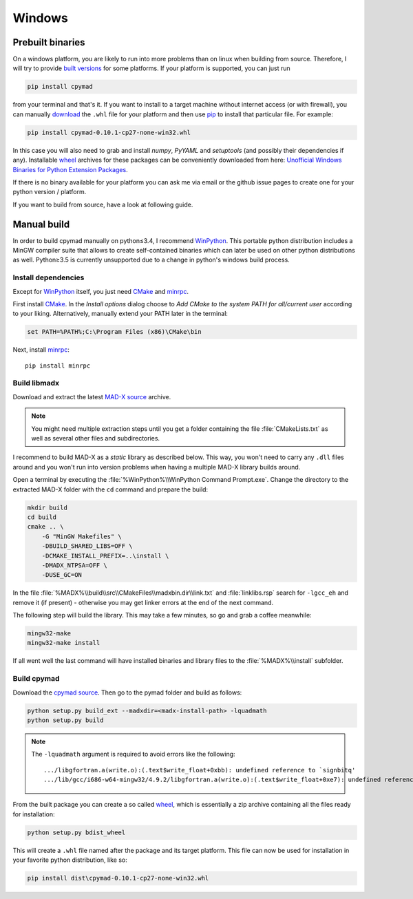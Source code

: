 Windows
-------

Prebuilt binaries
=================

On a windows platform, you are likely to run into more problems than on
linux when building from source. Therefore, I will try to provide `built
versions`_ for some platforms. If your platform is supported, you can just
run

.. code-block:: bat

    pip install cpymad

from your terminal and that's it. If you want to install to a target
machine without internet access (or with firewall), you can manually
download_ the ``.whl`` file for your platform and then use pip_ to install
that particular file. For example:

.. code-block:: bat

    pip install cpymad-0.10.1-cp27-none-win32.whl

In this case you will also need to grab and install *numpy*, *PyYAML* and
*setuptools* (and possibly their dependencies if any). Installable wheel_
archives for these packages can be conveniently downloaded from here:
`Unofficial Windows Binaries for Python Extension Packages`_.

If there is no binary available for your platform you can ask me via email
or the github issue pages to create one for your python version / platform.

If you want to build from source, have a look at following guide.

.. _built versions: https://pypi.python.org/pypi/cpymad/#downloads
.. _download: https://pypi.python.org/pypi/cpymad/#downloads
.. _pip: https://pypi.python.org/pypi/pip
.. _wheel: https://wheel.readthedocs.org/en/latest/
.. _Unofficial Windows Binaries for Python Extension Packages: http://www.lfd.uci.edu/~gohlke/pythonlibs/


Manual build
============

In order to build cpymad manually on python≤3.4, I recommend WinPython_. This
portable python distribution includes a MinGW compiler suite that allows to
create self-contained binaries which can later be used on other python
distributions as well. Python≥3.5 is currently unsupported due to a change in
python's windows build process.

.. _WinPython: http://winpython.sourceforge.net/


Install dependencies
~~~~~~~~~~~~~~~~~~~~

Except for WinPython_ itself, you just need CMake_ and minrpc_.

First install CMake_. In the *Install options* dialog choose to *Add CMake
to the system PATH for all/current user* according to your liking.
Alternatively, manually extend your PATH later in the terminal:

.. code-block:: bat

    set PATH=%PATH%;C:\Program Files (x86)\CMake\bin

Next, install minrpc_::

    pip install minrpc

.. _CMake: http://www.cmake.org/
.. _minrpc: https://pypi.python.org/pypi/minrpc


Build libmadx
~~~~~~~~~~~~~

Download and extract the latest `MAD-X source`_ archive.

.. note::

    You might need multiple extraction steps until you get a folder
    containing the file :file:`CMakeLists.txt` as well as several other
    files and subdirectories.

.. _MAD-X source: http://svnweb.cern.ch/world/wsvn/madx/tags/

I recommend to build MAD-X as a *static* library as described below. This
way, you won't need to carry any ``.dll`` files around and you won't run
into version problems when having a multiple MAD-X library builds around.

Open a terminal by executing the :file:`%WinPython%\\WinPython Command
Prompt.exe`. Change the directory to the extracted MAD-X folder with the
``cd`` command and prepare the build:

.. code-block:: bat

    mkdir build
    cd build
    cmake .. \
        -G "MinGW Makefiles" \
        -DBUILD_SHARED_LIBS=OFF \
        -DCMAKE_INSTALL_PREFIX=..\install \
        -DMADX_NTPSA=OFF \
        -DUSE_GC=ON

In the file :file:`%MADX%\\build\\src\\CMakeFiles\\madxbin.dir\\link.txt` and
:file:`linklibs.rsp` search for ``-lgcc_eh`` and remove it (if present) -
otherwise you may get linker errors at the end of the next command.

The following step will build the library. This may take a few minutes, so go
and grab a coffee meanwhile:

.. code-block:: bat

    mingw32-make
    mingw32-make install

If all went well the last command will have installed binaries and library
files to the :file:`%MADX%\\install` subfolder.

.. _MAD-X source: http://svnweb.cern.ch/world/wsvn/madx/tags/


Build cpymad
~~~~~~~~~~~~

Download the `cpymad source`_. Then go to the pymad folder and build as
follows:

.. code-block:: bat

    python setup.py build_ext --madxdir=<madx-install-path> -lquadmath
    python setup.py build

.. note::

    The ``-lquadmath`` argument is required to avoid errors like the following::

        .../libgfortran.a(write.o):(.text$write_float+0xbb): undefined reference to `signbitq'
        .../lib/gcc/i686-w64-mingw32/4.9.2/libgfortran.a(write.o):(.text$write_float+0xe7): undefined reference to `finiteq'

From the built package you can create a so called wheel_, which is
essentially a zip archive containing all the files ready for installation:

.. code-block:: bat

    python setup.py bdist_wheel

This will create a ``.whl`` file named after the package and its target
platform. This file can now be used for installation in your favorite
python distribution, like so:

.. code-block:: bat

    pip install dist\cpymad-0.10.1-cp27-none-win32.whl

.. _cpymad source: https://github.com/pymad/cpymad/zipball/master
.. _wheel: https://wheel.readthedocs.org/en/latest/
